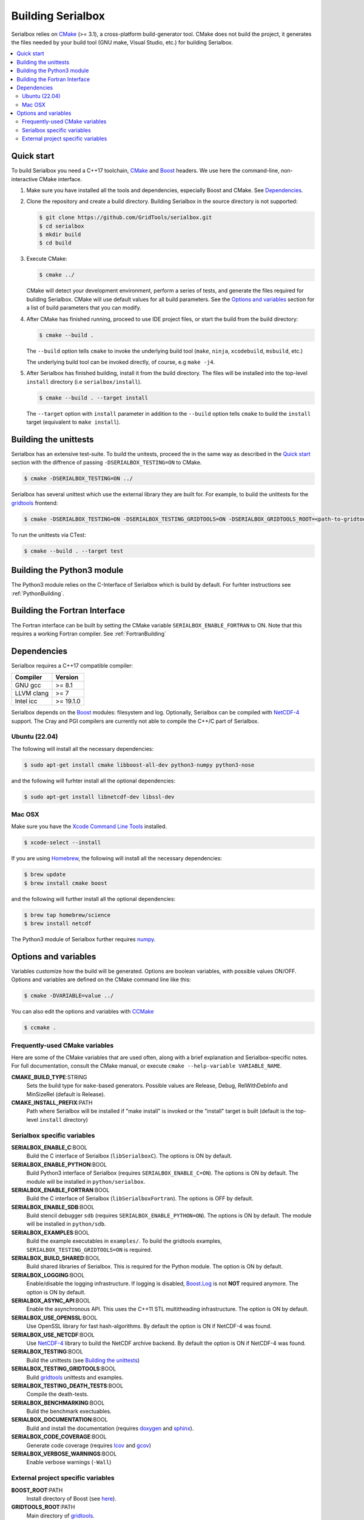 ******************
Building Serialbox
******************

Serialbox relies on `CMake <http://www.cmake.org/>`_ (>= 3.1), a cross-platform build-generator tool. CMake does not build the project, it generates the files needed by your build tool (GNU make, Visual Studio, etc.) for building Serialbox.

.. contents::
   :local:

.. _Quick start:

Quick start
===========

To build Serialbox you need a C++17 toolchain, `CMake <http://www.cmake.org/>`_ and `Boost <http://www.boost.org/>`_ headers. We use here the command-line, non-interactive CMake interface.

#. Make sure you have installed all the tools and dependencies, especially Boost and CMake. 
   See `Dependencies`_. 

#. Clone the repository and create a build directory. Building Serialbox in the source directory is not supported:

   .. code-block:: console

     $ git clone https://github.com/GridTools/serialbox.git
     $ cd serialbox
     $ mkdir build
     $ cd build

#. Execute CMake:

   .. code-block:: console

     $ cmake ../

   CMake will detect your development environment, perform a series of tests, and generate the files required for building Serialbox. 
   CMake will use default values for all build parameters. See the `Options and variables`_ section for a list of build parameters that you can modify.

#. After CMake has finished running, proceed to use IDE project files, or start the build from the build directory:

   .. code-block:: console

     $ cmake --build .

   The ``--build`` option tells ``cmake`` to invoke the underlying build tool (``make``, ``ninja``, ``xcodebuild``, ``msbuild``, etc.)

   The underlying build tool can be invoked directly, of course, e.g ``make -j4``.

#. After Serialbox has finished building, install it from the build directory. The files will be installed into the top-level ``install`` directory (i.e ``serialbox/install``).

   .. code-block:: console

     $ cmake --build . --target install

   The ``--target`` option with ``install`` parameter in addition to  the ``--build`` option tells ``cmake`` to build the ``install`` target (equivalent to ``make install``).
   
.. _Building the unittests:
   
Building the unittests
======================

Serialbox has an extensive test-suite. To build the unitests, proceed the in the same way as described in the `Quick start`_ section with the diffrence of passing ``-DSERIALBOX_TESTING=ON`` to CMake.

.. code-block:: console

   $ cmake -DSERIALBOX_TESTING=ON ../
   
Serialbox has several unittest which use the external library they are built for. For example, to build the unittests for the `gridtools <https://github.com/eth-cscs/gridtools>`_ frontend:

.. code-block:: console

   $ cmake -DSERIALBOX_TESTING=ON -DSERIALBOX_TESTING_GRIDTOOLS=ON -DSERIALBOX_GRIDTOOLS_ROOT=<path-to-gridtools> ../
   
To run the unittests via CTest:

.. code-block:: console

   $ cmake --build . --target test
   

Building the Python3 module
===========================

The Python3 module relies on the C-Interface of Serialbox which is build by default. For furhter instructions see :ref:`PythonBuilding`. 

Building the Fortran Interface
==============================

The Fortran interface can be built by setting the CMake variable ``SERIALBOX_ENABLE_FORTRAN`` to ON. Note that this requires a working Fortran compiler. See :ref:`FortranBuilding`


.. _Dependencies:

Dependencies
============

Serialbox requires a C++17 compatible compiler:

============  =======
Compiler      Version
============  =======
GNU gcc       >= 8.1    
LLVM clang    >= 7    
Intel icc     >= 19.1.0 
============  =======

Serialbox depends on the `Boost <http://www.boost.org/>`_ modules: filesystem and log. Optionally, Serialbox can be compiled with `NetCDF-4 <http://www.unidata.ucar.edu/software/netcdf/>`_ support. The Cray and PGI compilers are currently not able to compile the C++/C part of Serialbox.

Ubuntu (22.04)
--------------
  
The following will install all the necessary dependencies:

.. code-block:: console

   $ sudo apt-get install cmake libboost-all-dev python3-numpy python3-nose

and the following will furhter install all the optional dependencies:

.. code-block:: console

   $ sudo apt-get install libnetcdf-dev libssl-dev

Mac OSX
-------

Make sure you have the `Xcode Command Line Tools <http://railsapps.github.io/xcode-command-line-tools.html>`_ installed.

.. code-block:: console

  $ xcode-select --install

If you are using `Homebrew <http://brew.sh/>`_, the following will install all the necessary dependencies:

.. code-block:: console

  $ brew update
  $ brew install cmake boost
    
and the following will further install all the optional dependencies:

.. code-block:: console
    
  $ brew tap homebrew/science
  $ brew install netcdf
  
The Python3 module of Serialbox further requires `numpy <http://www.numpy.org/>`_.
    
.. _Options and variables:

Options and variables
=====================

Variables customize how the build will be generated. Options are boolean variables, with possible values ON/OFF. Options and variables are defined on the CMake command line like this:

.. code-block:: console

  $ cmake -DVARIABLE=value ../
  
You can also edit the options and variables with `CCMake <https://cmake.org/cmake/help/v3.0/manual/ccmake.1.html>`_

.. code-block:: console

  $ ccmake .

Frequently-used CMake variables
-------------------------------

Here are some of the CMake variables that are used often, along with a brief explanation and Serialbox-specific notes. For full documentation, consult the
CMake manual, or execute ``cmake --help-variable VARIABLE_NAME``.

**CMAKE_BUILD_TYPE**:STRING
  Sets the build type for ``make``-based generators. Possible values are
  Release, Debug, RelWithDebInfo and MinSizeRel (default is Release).

**CMAKE_INSTALL_PREFIX**:PATH
  Path where Serialbox will be installed if "make install" is invoked or the "install" target is built (default is the top-level ``install`` directory)


Serialbox specific variables
----------------------------

**SERIALBOX_ENABLE_C**:BOOL
  Build the C interface of Serialbox (``libSerialboxC``). The options is ON by default.

**SERIALBOX_ENABLE_PYTHON**:BOOL
  Build Python3 interface of Serialbox (requires ``SERIALBOX_ENABLE_C=ON``). The options is ON by default. The module will be installed in ``python/serialbox``.

**SERIALBOX_ENABLE_FORTRAN**:BOOL
  Build the C interface of Serialbox (``libSerialboxFortran``). The options is OFF by default.
  
**SERIALBOX_ENABLE_SDB**:BOOL
  Build stencil debugger ``sdb`` (requires ``SERIALBOX_ENABLE_PYTHON=ON``). The options is ON by default. The module will be installed in ``python/sdb``.
 
**SERIALBOX_EXAMPLES**:BOOL
  Build the example executables in ``examples/``. To build the gridtools examples, ``SERIALBOX_TESTING_GRIDTOOLS=ON`` is required.
  
**SERIALBOX_BUILD_SHARED**:BOOL
  Build shared libraries of Serialbox. This is required for the Python module. The option is ON by default.
  
**SERIALBOX_LOGGING**:BOOL
  Enable/disable the logging infrastructure. If logging is disabled, `Boost.Log <http://www.boost.org/doc/libs/1_62_0/libs/log/doc/html/index.html>`_ is not **NOT** required anymore. 
  The option is ON by default.

**SERIALBOX_ASYNC_API**:BOOL
  Enable the asynchronous API. This uses the C++11 STL multitheading infrastructure. The option is ON by default.

**SERIALBOX_USE_OPENSSL**:BOOL
  Use OpenSSL library for fast hash-algorithms. By default the option is ON if NetCDF-4 was found.

**SERIALBOX_USE_NETCDF**:BOOL
  Use `NetCDF-4 <http://www.unidata.ucar.edu/software/netcdf/>`_ library to build the NetCDF archive backend. By default the option is ON if NetCDF-4 was found.

**SERIALBOX_TESTING**:BOOL
  Build the unittests (see `Building the unittests`_)
  
**SERIALBOX_TESTING_GRIDTOOLS**:BOOL
  Build `gridtools <https://github.com/eth-cscs/gridtools>`_ unittests and examples.

**SERIALBOX_TESTING_DEATH_TESTS**:BOOL
  Compile the death-tests.

**SERIALBOX_BENCHMARKING**:BOOL
  Build the benchmark exectuables.

**SERIALBOX_DOCUMENTATION**:BOOL
  Build and install the documentation (requires `doxygen <http://www.stack.nl/~dimitri/doxygen/>`_ and `sphinx <http://www.sphinx-doc.org/en/1.4.8/>`_).  
  
**SERIALBOX_CODE_COVERAGE**:BOOL
  Generate code coverage (requires `lcov <http://ltp.sourceforge.net/coverage/lcov.php>`_ and `gcov <https://gcc.gnu.org/onlinedocs/gcc/Gcov.html>`_)  
  
**SERIALBOX_VERBOSE_WARNINGS**:BOOL
  Enable verbose warnings (``-Wall``) 

External project specific variables
-----------------------------------

**BOOST_ROOT**:PATH
  Install directory of Boost (see `here <https://cmake.org/cmake/help/v3.0/module/FindBoost.html>`_).
  
**GRIDTOOLS_ROOT**:PATH
  Main directory of `gridtools <https://github.com/eth-cscs/gridtools>`_.

**SERIALBOX_OLD_ROOT**:PATH
  Install directory of old `Serialbox <https://github.com/MeteoSwiss-APN/serialbox>`_.

**NETCDF_ROOT**:PATH
  Install directory of `NetCDF-4 <http://www.unidata.ucar.edu/software/netcdf/>`_.
